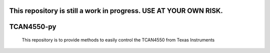 .. image:: https://coveralls.io/repos/github/Maxunm/TCAN4550-py/badge.svg?branch=main :target: https://coveralls.io/github/Maxunm/TCAN4550-py?branch=main
#############
This repository is still a work in progress. USE AT YOUR OWN RISK.
#############
#############
TCAN4550-py
#############
 This repository is to provide methods to easily control the TCAN4550 from Texas Instruments

